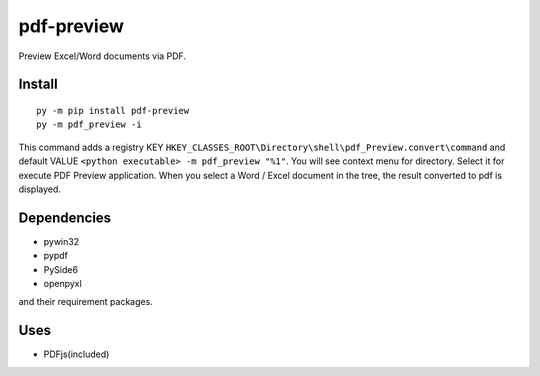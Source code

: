pdf-preview
===========

Preview Excel/Word documents via PDF.

Install
-------
::

  py -m pip install pdf-preview
  py -m pdf_preview -i

This command adds a registry KEY
``HKEY_CLASSES_ROOT\Directory\shell\pdf_Preview.convert\command``
and default VALUE ``<python executable> -m pdf_preview "%1"``.
You will see context menu for directory. Select it for execute PDF Preview application.
When you select a Word / Excel document in the tree, the result converted to pdf is displayed.

Dependencies
------------

- pywin32
- pypdf
- PySide6
- openpyxl

and their requirement packages.

Uses
----

- PDFjs(included)
